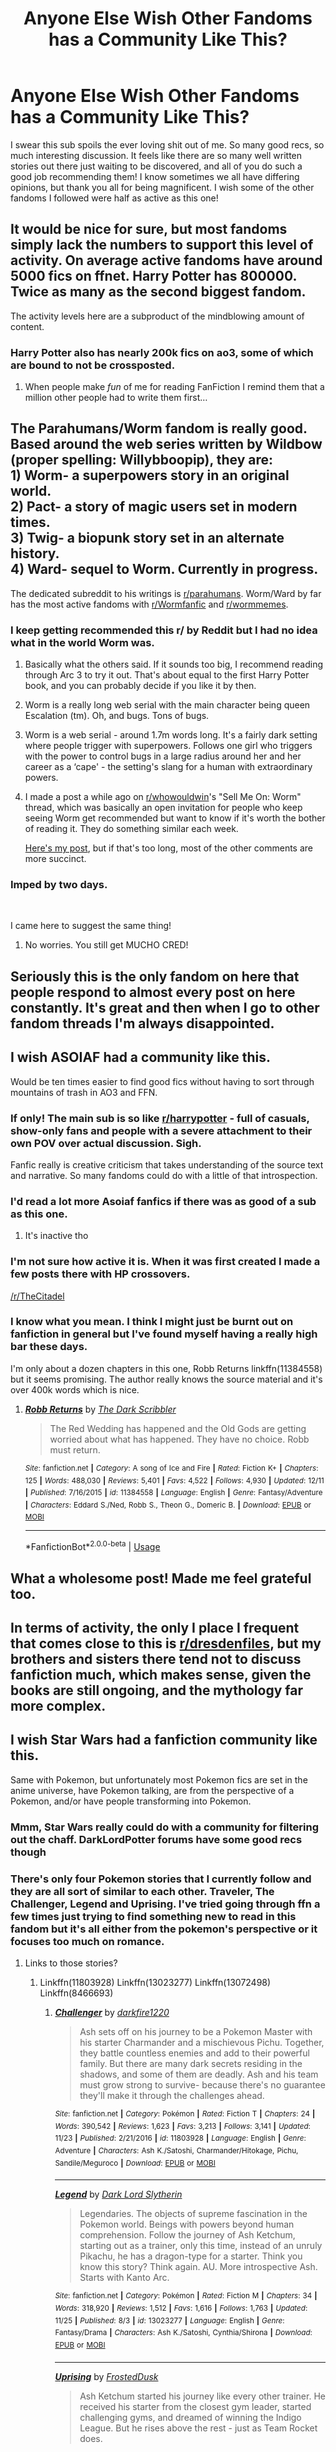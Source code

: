 #+TITLE: Anyone Else Wish Other Fandoms has a Community Like This?

* Anyone Else Wish Other Fandoms has a Community Like This?
:PROPERTIES:
:Author: gr8ful_bread
:Score: 177
:DateUnix: 1545516985.0
:DateShort: 2018-Dec-23
:END:
I swear this sub spoils the ever loving shit out of me. So many good recs, so much interesting discussion. It feels like there are so many well written stories out there just waiting to be discovered, and all of you do such a good job recommending them! I know sometimes we all have differing opinions, but thank you all for being magnificent. I wish some of the other fandoms I followed were half as active as this one!


** It would be nice for sure, but most fandoms simply lack the numbers to support this level of activity. On average active fandoms have around 5000 fics on ffnet. Harry Potter has 800000. Twice as many as the second biggest fandom.

The activity levels here are a subproduct of the mindblowing amount of content.
:PROPERTIES:
:Author: Aet2991
:Score: 82
:DateUnix: 1545523329.0
:DateShort: 2018-Dec-23
:END:

*** Harry Potter also has nearly 200k fics on ao3, some of which are bound to not be crossposted.
:PROPERTIES:
:Author: TGotAReddit
:Score: 29
:DateUnix: 1545539645.0
:DateShort: 2018-Dec-23
:END:

**** When people make /fun/ of me for reading FanFiction I remind them that a million other people had to write them first...
:PROPERTIES:
:Author: DearDeathDay
:Score: 19
:DateUnix: 1545577453.0
:DateShort: 2018-Dec-23
:END:


** The Parahumans/Worm fandom is really good. Based around the web series written by Wildbow (proper spelling: Willybboopip), they are:\\
1) Worm- a superpowers story in an original world.\\
2) Pact- a story of magic users set in modern times.\\
3) Twig- a biopunk story set in an alternate history.\\
4) Ward- sequel to Worm. Currently in progress.

The dedicated subreddit to his writings is [[/r/parahumans][r/parahumans]]. Worm/Ward by far has the most active fandoms with [[/r/Wormfanfic][r/Wormfanfic]] and [[/r/wormmemes][r/wormmemes]].
:PROPERTIES:
:Author: Dalai_Java
:Score: 51
:DateUnix: 1545519954.0
:DateShort: 2018-Dec-23
:END:

*** I keep getting recommended this r/ by Reddit but I had no idea what in the world Worm was.
:PROPERTIES:
:Author: gdmcdona
:Score: 14
:DateUnix: 1545523798.0
:DateShort: 2018-Dec-23
:END:

**** Basically what the others said. If it sounds too big, I recommend reading through Arc 3 to try it out. That's about equal to the first Harry Potter book, and you can probably decide if you like it by then.
:PROPERTIES:
:Author: TheWhiteSquirrel
:Score: 14
:DateUnix: 1545526983.0
:DateShort: 2018-Dec-23
:END:


**** Worm is a really long web serial with the main character being queen Escalation (tm). Oh, and bugs. Tons of bugs.
:PROPERTIES:
:Author: Ignorus
:Score: 9
:DateUnix: 1545524182.0
:DateShort: 2018-Dec-23
:END:


**** Worm is a web serial - around 1.7m words long. It's a fairly dark setting where people trigger with superpowers. Follows one girl who triggers with the power to control bugs in a large radius around her and her career as a ‘cape' - the setting's slang for a human with extraordinary powers.
:PROPERTIES:
:Score: 9
:DateUnix: 1545526287.0
:DateShort: 2018-Dec-23
:END:


**** I made a post a while ago on [[/r/whowouldwin][r/whowouldwin]]'s "Sell Me On: Worm" thread, which was basically an open invitation for people who keep seeing Worm get recommended but want to know if it's worth the bother of reading it. They do something similar each week.

[[https://www.reddit.com/r/whowouldwin/comments/a1snof/sell_me_onworm/eat1clg/?context=3][Here's my post]], but if that's too long, most of the other comments are more succinct.
:PROPERTIES:
:Author: Vwyx
:Score: 2
:DateUnix: 1545670352.0
:DateShort: 2018-Dec-24
:END:


*** Imped by two days.

​

I came here to suggest the same thing!
:PROPERTIES:
:Author: RavensDagger
:Score: 2
:DateUnix: 1545733853.0
:DateShort: 2018-Dec-25
:END:

**** No worries. You still get MUCHO CRED!
:PROPERTIES:
:Author: Dalai_Java
:Score: 2
:DateUnix: 1545734017.0
:DateShort: 2018-Dec-25
:END:


** Seriously this is the only fandom on here that people respond to almost every post on here constantly. It's great and then when I go to other fandom threads I'm always disappointed.
:PROPERTIES:
:Author: Garanar
:Score: 30
:DateUnix: 1545523200.0
:DateShort: 2018-Dec-23
:END:


** I wish ASOIAF had a community like this.

Would be ten times easier to find good fics without having to sort through mountains of trash in AO3 and FFN.
:PROPERTIES:
:Author: raapster
:Score: 22
:DateUnix: 1545550025.0
:DateShort: 2018-Dec-23
:END:

*** If only! The main sub is so like [[/r/harrypotter][r/harrypotter]] - full of casuals, show-only fans and people with a severe attachment to their own POV over actual discussion. Sigh.

Fanfic really is creative criticism that takes understanding of the source text and narrative. So many fandoms could do with a little of that introspection.
:PROPERTIES:
:Author: 360Saturn
:Score: 7
:DateUnix: 1545603911.0
:DateShort: 2018-Dec-24
:END:


*** I'd read a lot more Asoiaf fanfics if there was as good of a sub as this one.
:PROPERTIES:
:Author: ApteryxAustralis
:Score: 4
:DateUnix: 1545636781.0
:DateShort: 2018-Dec-24
:END:

**** It's inactive tho
:PROPERTIES:
:Author: raapster
:Score: 2
:DateUnix: 1545661488.0
:DateShort: 2018-Dec-24
:END:


*** I'm not sure how active it is. When it was first created I made a few posts there with HP crossovers.

[[/r/TheCitadel]]
:PROPERTIES:
:Author: FerusGrim
:Score: 1
:DateUnix: 1545682374.0
:DateShort: 2018-Dec-24
:END:


*** I know what you mean. I think I might just be burnt out on fanfiction in general but I've found myself having a really high bar these days.

I'm only about a dozen chapters in this one, Robb Returns linkffn(11384558) but it seems promising. The author really knows the source material and it's over 400k words which is nice.
:PROPERTIES:
:Author: alwaysaloneguy
:Score: 1
:DateUnix: 1545717217.0
:DateShort: 2018-Dec-25
:END:

**** [[https://www.fanfiction.net/s/11384558/1/][*/Robb Returns/*]] by [[https://www.fanfiction.net/u/519566/The-Dark-Scribbler][/The Dark Scribbler/]]

#+begin_quote
  The Red Wedding has happened and the Old Gods are getting worried about what has happened. They have no choice. Robb must return.
#+end_quote

^{/Site/:} ^{fanfiction.net} ^{*|*} ^{/Category/:} ^{A} ^{song} ^{of} ^{Ice} ^{and} ^{Fire} ^{*|*} ^{/Rated/:} ^{Fiction} ^{K+} ^{*|*} ^{/Chapters/:} ^{125} ^{*|*} ^{/Words/:} ^{488,030} ^{*|*} ^{/Reviews/:} ^{5,401} ^{*|*} ^{/Favs/:} ^{4,522} ^{*|*} ^{/Follows/:} ^{4,930} ^{*|*} ^{/Updated/:} ^{12/11} ^{*|*} ^{/Published/:} ^{7/16/2015} ^{*|*} ^{/id/:} ^{11384558} ^{*|*} ^{/Language/:} ^{English} ^{*|*} ^{/Genre/:} ^{Fantasy/Adventure} ^{*|*} ^{/Characters/:} ^{Eddard} ^{S./Ned,} ^{Robb} ^{S.,} ^{Theon} ^{G.,} ^{Domeric} ^{B.} ^{*|*} ^{/Download/:} ^{[[http://www.ff2ebook.com/old/ffn-bot/index.php?id=11384558&source=ff&filetype=epub][EPUB]]} ^{or} ^{[[http://www.ff2ebook.com/old/ffn-bot/index.php?id=11384558&source=ff&filetype=mobi][MOBI]]}

--------------

*FanfictionBot*^{2.0.0-beta} | [[https://github.com/tusing/reddit-ffn-bot/wiki/Usage][Usage]]
:PROPERTIES:
:Author: FanfictionBot
:Score: 1
:DateUnix: 1545717226.0
:DateShort: 2018-Dec-25
:END:


** What a wholesome post! Made me feel grateful too.
:PROPERTIES:
:Author: figsareflowers
:Score: 15
:DateUnix: 1545521815.0
:DateShort: 2018-Dec-23
:END:


** In terms of activity, the only I place I frequent that comes close to this is [[/r/dresdenfiles][r/dresdenfiles]], but my brothers and sisters there tend not to discuss fanfiction much, which makes sense, given the books are still ongoing, and the mythology far more complex.
:PROPERTIES:
:Author: CryptidGrimnoir
:Score: 12
:DateUnix: 1545536665.0
:DateShort: 2018-Dec-23
:END:


** I wish Star Wars had a fanfiction community like this.

Same with Pokemon, but unfortunately most Pokemon fics are set in the anime universe, have Pokemon talking, are from the perspective of a Pokemon, and/or have people transforming into Pokemon.
:PROPERTIES:
:Author: LittleDinghy
:Score: 12
:DateUnix: 1545562085.0
:DateShort: 2018-Dec-23
:END:

*** Mmm, Star Wars really could do with a community for filtering out the chaff. DarkLordPotter forums have some good recs though
:PROPERTIES:
:Author: bgottfried91
:Score: 4
:DateUnix: 1545584119.0
:DateShort: 2018-Dec-23
:END:


*** There's only four Pokemon stories that I currently follow and they are all sort of similar to each other. Traveler, The Challenger, Legend and Uprising. I've tried going through ffn a few times just trying to find something new to read in this fandom but it's all either from the pokemon's perspective or it focuses too much on romance.
:PROPERTIES:
:Author: alwaysaloneguy
:Score: 2
:DateUnix: 1545717706.0
:DateShort: 2018-Dec-25
:END:

**** Links to those stories?
:PROPERTIES:
:Author: LittleDinghy
:Score: 1
:DateUnix: 1545734931.0
:DateShort: 2018-Dec-25
:END:

***** Linkffn(11803928) Linkffn(13023277) Linkffn(13072498) Linkffn(8466693)
:PROPERTIES:
:Author: alwaysaloneguy
:Score: 2
:DateUnix: 1545767160.0
:DateShort: 2018-Dec-25
:END:

****** [[https://www.fanfiction.net/s/11803928/1/][*/Challenger/*]] by [[https://www.fanfiction.net/u/4310240/darkfire1220][/darkfire1220/]]

#+begin_quote
  Ash sets off on his journey to be a Pokemon Master with his starter Charmander and a mischievous Pichu. Together, they battle countless enemies and add to their powerful family. But there are many dark secrets residing in the shadows, and some of them are deadly. Ash and his team must grow strong to survive- because there's no guarantee they'll make it through the challenges ahead.
#+end_quote

^{/Site/:} ^{fanfiction.net} ^{*|*} ^{/Category/:} ^{Pokémon} ^{*|*} ^{/Rated/:} ^{Fiction} ^{T} ^{*|*} ^{/Chapters/:} ^{24} ^{*|*} ^{/Words/:} ^{390,542} ^{*|*} ^{/Reviews/:} ^{1,623} ^{*|*} ^{/Favs/:} ^{3,213} ^{*|*} ^{/Follows/:} ^{3,141} ^{*|*} ^{/Updated/:} ^{11/23} ^{*|*} ^{/Published/:} ^{2/21/2016} ^{*|*} ^{/id/:} ^{11803928} ^{*|*} ^{/Language/:} ^{English} ^{*|*} ^{/Genre/:} ^{Adventure} ^{*|*} ^{/Characters/:} ^{Ash} ^{K./Satoshi,} ^{Charmander/Hitokage,} ^{Pichu,} ^{Sandile/Meguroco} ^{*|*} ^{/Download/:} ^{[[http://www.ff2ebook.com/old/ffn-bot/index.php?id=11803928&source=ff&filetype=epub][EPUB]]} ^{or} ^{[[http://www.ff2ebook.com/old/ffn-bot/index.php?id=11803928&source=ff&filetype=mobi][MOBI]]}

--------------

[[https://www.fanfiction.net/s/13023277/1/][*/Legend/*]] by [[https://www.fanfiction.net/u/8526641/Dark-Lord-Slytherin][/Dark Lord Slytherin/]]

#+begin_quote
  Legendaries. The objects of supreme fascination in the Pokemon world. Beings with powers beyond human comprehension. Follow the journey of Ash Ketchum, starting out as a trainer, only this time, instead of an unruly Pikachu, he has a dragon-type for a starter. Think you know this story? Think again. AU. More introspective Ash. Starts with Kanto Arc.
#+end_quote

^{/Site/:} ^{fanfiction.net} ^{*|*} ^{/Category/:} ^{Pokémon} ^{*|*} ^{/Rated/:} ^{Fiction} ^{M} ^{*|*} ^{/Chapters/:} ^{34} ^{*|*} ^{/Words/:} ^{318,920} ^{*|*} ^{/Reviews/:} ^{1,512} ^{*|*} ^{/Favs/:} ^{1,616} ^{*|*} ^{/Follows/:} ^{1,763} ^{*|*} ^{/Updated/:} ^{11/25} ^{*|*} ^{/Published/:} ^{8/3} ^{*|*} ^{/id/:} ^{13023277} ^{*|*} ^{/Language/:} ^{English} ^{*|*} ^{/Genre/:} ^{Fantasy/Drama} ^{*|*} ^{/Characters/:} ^{Ash} ^{K./Satoshi,} ^{Cynthia/Shirona} ^{*|*} ^{/Download/:} ^{[[http://www.ff2ebook.com/old/ffn-bot/index.php?id=13023277&source=ff&filetype=epub][EPUB]]} ^{or} ^{[[http://www.ff2ebook.com/old/ffn-bot/index.php?id=13023277&source=ff&filetype=mobi][MOBI]]}

--------------

[[https://www.fanfiction.net/s/13072498/1/][*/Uprising/*]] by [[https://www.fanfiction.net/u/7219660/FrostedDusk][/FrostedDusk/]]

#+begin_quote
  Ash Ketchum started his journey like every other trainer. He received his starter from the closest gym leader, started challenging gyms, and dreamed of winning the Indigo League. But he rises above the rest - just as Team Rocket does.
#+end_quote

^{/Site/:} ^{fanfiction.net} ^{*|*} ^{/Category/:} ^{Pokémon} ^{*|*} ^{/Rated/:} ^{Fiction} ^{T} ^{*|*} ^{/Chapters/:} ^{4} ^{*|*} ^{/Words/:} ^{83,245} ^{*|*} ^{/Reviews/:} ^{160} ^{*|*} ^{/Favs/:} ^{460} ^{*|*} ^{/Follows/:} ^{540} ^{*|*} ^{/Updated/:} ^{12/4} ^{*|*} ^{/Published/:} ^{9/22} ^{*|*} ^{/id/:} ^{13072498} ^{*|*} ^{/Language/:} ^{English} ^{*|*} ^{/Genre/:} ^{Adventure/Mystery} ^{*|*} ^{/Characters/:} ^{Ash} ^{K./Satoshi,} ^{Rhyhorn/Sihorn} ^{*|*} ^{/Download/:} ^{[[http://www.ff2ebook.com/old/ffn-bot/index.php?id=13072498&source=ff&filetype=epub][EPUB]]} ^{or} ^{[[http://www.ff2ebook.com/old/ffn-bot/index.php?id=13072498&source=ff&filetype=mobi][MOBI]]}

--------------

[[https://www.fanfiction.net/s/8466693/1/][*/Traveler/*]] by [[https://www.fanfiction.net/u/2850031/The-Straight-Elf][/The Straight Elf/]]

#+begin_quote
  Ash Ketchum has been determined to become the best since he was a toddler. He has his eyes set on a charmander, but a twist of fate led him to the humble Nidoran. Note: Mix between anime and the games.
#+end_quote

^{/Site/:} ^{fanfiction.net} ^{*|*} ^{/Category/:} ^{Pokémon} ^{*|*} ^{/Rated/:} ^{Fiction} ^{T} ^{*|*} ^{/Chapters/:} ^{44} ^{*|*} ^{/Words/:} ^{1,066,447} ^{*|*} ^{/Reviews/:} ^{5,345} ^{*|*} ^{/Favs/:} ^{5,385} ^{*|*} ^{/Follows/:} ^{4,805} ^{*|*} ^{/Updated/:} ^{10/27} ^{*|*} ^{/Published/:} ^{8/25/2012} ^{*|*} ^{/id/:} ^{8466693} ^{*|*} ^{/Language/:} ^{English} ^{*|*} ^{/Genre/:} ^{Adventure} ^{*|*} ^{/Characters/:} ^{Ash} ^{K./Satoshi,} ^{Hypno/Sleeper,} ^{Magmortar/Booburn,} ^{Nidoking} ^{*|*} ^{/Download/:} ^{[[http://www.ff2ebook.com/old/ffn-bot/index.php?id=8466693&source=ff&filetype=epub][EPUB]]} ^{or} ^{[[http://www.ff2ebook.com/old/ffn-bot/index.php?id=8466693&source=ff&filetype=mobi][MOBI]]}

--------------

*FanfictionBot*^{2.0.0-beta} | [[https://github.com/tusing/reddit-ffn-bot/wiki/Usage][Usage]]
:PROPERTIES:
:Author: FanfictionBot
:Score: 2
:DateUnix: 1545767183.0
:DateShort: 2018-Dec-25
:END:


****** Thanks!
:PROPERTIES:
:Author: LittleDinghy
:Score: 1
:DateUnix: 1545769655.0
:DateShort: 2018-Dec-25
:END:


** Guys Star Trek has had an avid fandom since the 60s, yall just young
:PROPERTIES:
:Author: arist0geiton
:Score: 51
:DateUnix: 1545517912.0
:DateShort: 2018-Dec-23
:END:

*** Definitely guilty of not being aware of this - I'll have to check it out! I've been following Spider-Man's fandom lately and that isn't remotely close to being as big as HP's. I really wish it was though, they even have the whole “infinite universe/aus” bullshit as canon haha
:PROPERTIES:
:Author: gr8ful_bread
:Score: 28
:DateUnix: 1545519142.0
:DateShort: 2018-Dec-23
:END:


*** I would love to find the great fanfiction of the '90s Star Trek. I bet there was a ton, with the early Internet flourishing and zines being easier to produce - but how ? is there a database that's easy to navigate?
:PROPERTIES:
:Author: RL109531
:Score: 15
:DateUnix: 1545527918.0
:DateShort: 2018-Dec-23
:END:

**** That's where Mary Sue originated from. Well Mary Sue was a parody of a trope that was really, and I mean really, common back then.

​

If you really want fanfictions watch the newer movies.
:PROPERTIES:
:Author: PitchBlack4
:Score: 12
:DateUnix: 1545531433.0
:DateShort: 2018-Dec-23
:END:


**** 90s? In the nineteen seventies people wrote fanfiction, copied it THEMSELVES, stapled them into little booklets, and sold them at cons.

​

edit: Russian Trekkers had a thing where they'd go camp in the woods in big groups and talk about Star Trek the whole time. Those guys were hardcore.
:PROPERTIES:
:Author: arist0geiton
:Score: 6
:DateUnix: 1545589077.0
:DateShort: 2018-Dec-23
:END:


*** I read Star Trek fics too and AFAIK there are no subreddits for fic recommendations and discussions. I think that's what OP was getting at.
:PROPERTIES:
:Author: Pjcrafty
:Score: 5
:DateUnix: 1545550965.0
:DateShort: 2018-Dec-23
:END:


*** Oh god, so much cringy kirk/spock, I think I now understand a little what ptsd must be like. For context in my early teens when tng was comeing out there was a huge resurgence of TOS fanfic, and it was the first fandom I read, i remeber searching through absolute oceans of kirk/spock writen by fangirls in search of space combat centric fics.
:PROPERTIES:
:Author: gatshicenteri
:Score: 12
:DateUnix: 1545519464.0
:DateShort: 2018-Dec-23
:END:

**** 🙄
:PROPERTIES:
:Author: doctordramazone
:Score: 14
:DateUnix: 1545521427.0
:DateShort: 2018-Dec-23
:END:


** I wouldn't mind more recs of really good asoiaf fanfics. I want to read, I'm just not willing to read through the drivel /myself/ to find the good ones.
:PROPERTIES:
:Author: cavelioness
:Score: 6
:DateUnix: 1545541961.0
:DateShort: 2018-Dec-23
:END:

*** If you're interested, there's a ASOIAFxElder Scrolls crossover of the highest quality that I can recommend.
:PROPERTIES:
:Author: ZePwnzerRJ
:Score: 2
:DateUnix: 1545576726.0
:DateShort: 2018-Dec-23
:END:

**** Well I'm interested. What's it called?
:PROPERTIES:
:Author: NickNack4EvahBra
:Score: 2
:DateUnix: 1545584929.0
:DateShort: 2018-Dec-23
:END:

***** Of Kings, Draugr, and Dragons
:PROPERTIES:
:Author: ZePwnzerRJ
:Score: 2
:DateUnix: 1545588386.0
:DateShort: 2018-Dec-23
:END:


** I wish Firefly still had a major following. It was /such/ a good show!
:PROPERTIES:
:Author: searchingformytruth
:Score: 4
:DateUnix: 1545546345.0
:DateShort: 2018-Dec-23
:END:

*** The Firefly corpus is pretty static at this point (though there are a few people still writing new pics for it) and I think that's part of the reason why there's no community around it. There's just not enough content (and new content) to justify talking about :/

My personal recommendations for the fandom are: - linkffn(Forward by Peptuck): Great "Season 2" continuation that really feels like the show and is even divided into episodes. Focused on River post-Serenity, but everyone gets some character growth. If you don't read all of it, make sure to skip ahead and read the Last Man episode, starting on chapter 66. It's one of the best Western stories I've come across and is a perfect depiction of Jayne. - linkffn(Two Gorram Days by Dyce) and the rest of the Horseshoe Nail series: A somewhat fluffy shipping fic focused on River/Jayne. I don't normally go for shipping fics, but this has an actual plot and is the best explanation I've seen for why River and Jayne are actually a good match. Definitely white-washes Jayne a bit though. - linkffn(A man of honor by thescarredman) and the rest of the Firefly Mythverse: Hands down, best writing in the fandom. The series develops all of the characters nicely, but Jayne, Simon, and Badger get masterful treatments that turn them into utterly fascinating characters. Badger's arc in particular makes you realize how shallow canon's depiction of him was. Cannot recommend this enough.

To be honest, I've been waiting a long time to be able to make those recs XD
:PROPERTIES:
:Author: bgottfried91
:Score: 4
:DateUnix: 1545584065.0
:DateShort: 2018-Dec-23
:END:

**** [[https://www.fanfiction.net/s/4099993/1/][*/Forward/*]] by [[https://www.fanfiction.net/u/348055/Peptuck][/Peptuck/]]

#+begin_quote
  Following the Miranda broadwave, there's only one direction for Malcolm Reynolds and his crew to go. Part Nine: Wrath: Cornered on Persephone, River faces both the dark products of the Academy, and her own inner demons. Post-BDM, Series.
#+end_quote

^{/Site/:} ^{fanfiction.net} ^{*|*} ^{/Category/:} ^{Firefly} ^{*|*} ^{/Rated/:} ^{Fiction} ^{T} ^{*|*} ^{/Chapters/:} ^{78} ^{*|*} ^{/Words/:} ^{508,361} ^{*|*} ^{/Reviews/:} ^{1,727} ^{*|*} ^{/Favs/:} ^{1,436} ^{*|*} ^{/Follows/:} ^{1,245} ^{*|*} ^{/Updated/:} ^{5/4/2013} ^{*|*} ^{/Published/:} ^{2/27/2008} ^{*|*} ^{/id/:} ^{4099993} ^{*|*} ^{/Language/:} ^{English} ^{*|*} ^{/Genre/:} ^{Adventure/Drama} ^{*|*} ^{/Characters/:} ^{River} ^{*|*} ^{/Download/:} ^{[[http://www.ff2ebook.com/old/ffn-bot/index.php?id=4099993&source=ff&filetype=epub][EPUB]]} ^{or} ^{[[http://www.ff2ebook.com/old/ffn-bot/index.php?id=4099993&source=ff&filetype=mobi][MOBI]]}

--------------

[[https://www.fanfiction.net/s/3272960/1/][*/Two Gorram Days/*]] by [[https://www.fanfiction.net/u/337798/Dyce][/Dyce/]]

#+begin_quote
  PostObjects in Space, preSerenity. Jayne is left all alone with a bad leg and a crazy girl for two days. It doesn't go as badly as it could. First in the Horseshoe Nail series.
#+end_quote

^{/Site/:} ^{fanfiction.net} ^{*|*} ^{/Category/:} ^{Firefly} ^{*|*} ^{/Rated/:} ^{Fiction} ^{T} ^{*|*} ^{/Chapters/:} ^{2} ^{*|*} ^{/Words/:} ^{10,353} ^{*|*} ^{/Reviews/:} ^{215} ^{*|*} ^{/Favs/:} ^{1,181} ^{*|*} ^{/Follows/:} ^{110} ^{*|*} ^{/Published/:} ^{12/4/2006} ^{*|*} ^{/Status/:} ^{Complete} ^{*|*} ^{/id/:} ^{3272960} ^{*|*} ^{/Language/:} ^{English} ^{*|*} ^{/Genre/:} ^{Humor} ^{*|*} ^{/Characters/:} ^{Jayne,} ^{River} ^{*|*} ^{/Download/:} ^{[[http://www.ff2ebook.com/old/ffn-bot/index.php?id=3272960&source=ff&filetype=epub][EPUB]]} ^{or} ^{[[http://www.ff2ebook.com/old/ffn-bot/index.php?id=3272960&source=ff&filetype=mobi][MOBI]]}

--------------

[[https://www.fanfiction.net/s/5106208/1/][*/A Man of Honor/*]] by [[https://www.fanfiction.net/u/1769513/Thescarredman][/Thescarredman/]]

#+begin_quote
  First in the series. Simon has found a cure for River's condition... or is she just a new kind of crazy? River/Jayne, sort of. Well, not really. Maybe so.
#+end_quote

^{/Site/:} ^{fanfiction.net} ^{*|*} ^{/Category/:} ^{Firefly} ^{*|*} ^{/Rated/:} ^{Fiction} ^{T} ^{*|*} ^{/Words/:} ^{16,706} ^{*|*} ^{/Reviews/:} ^{68} ^{*|*} ^{/Favs/:} ^{193} ^{*|*} ^{/Follows/:} ^{39} ^{*|*} ^{/Published/:} ^{6/2/2009} ^{*|*} ^{/Status/:} ^{Complete} ^{*|*} ^{/id/:} ^{5106208} ^{*|*} ^{/Language/:} ^{English} ^{*|*} ^{/Genre/:} ^{Sci-Fi/Drama} ^{*|*} ^{/Characters/:} ^{Jayne,} ^{River} ^{*|*} ^{/Download/:} ^{[[http://www.ff2ebook.com/old/ffn-bot/index.php?id=5106208&source=ff&filetype=epub][EPUB]]} ^{or} ^{[[http://www.ff2ebook.com/old/ffn-bot/index.php?id=5106208&source=ff&filetype=mobi][MOBI]]}

--------------

*FanfictionBot*^{2.0.0-beta} | [[https://github.com/tusing/reddit-ffn-bot/wiki/Usage][Usage]]
:PROPERTIES:
:Author: FanfictionBot
:Score: 3
:DateUnix: 1545584100.0
:DateShort: 2018-Dec-23
:END:


**** Thanks!
:PROPERTIES:
:Author: searchingformytruth
:Score: 2
:DateUnix: 1545584842.0
:DateShort: 2018-Dec-23
:END:


** Sometimes I wish the Ranma fandom was a bit bigger than it is, but that's about it.
:PROPERTIES:
:Author: Raesong
:Score: 5
:DateUnix: 1545532470.0
:DateShort: 2018-Dec-23
:END:

*** Came to say the same thing about Ranma. You into fukufics or Ranma/HP xovers?
:PROPERTIES:
:Author: CynicalArtist
:Score: 2
:DateUnix: 1545532886.0
:DateShort: 2018-Dec-23
:END:

**** Neither, I prefer my Ranma fics exploring different possibilities, usually with Ranma exploring Ukyo's body.
:PROPERTIES:
:Author: Raesong
:Score: 6
:DateUnix: 1545540456.0
:DateShort: 2018-Dec-23
:END:

***** xD Alright nice lmao
:PROPERTIES:
:Author: CynicalArtist
:Score: 2
:DateUnix: 1545542975.0
:DateShort: 2018-Dec-23
:END:


** I wish star wars did
:PROPERTIES:
:Author: flingerdinger
:Score: 4
:DateUnix: 1545598302.0
:DateShort: 2018-Dec-24
:END:


** Definitely! For anime, Naruto has a really good fanfic subreddit but Im surprise that my hero academia doesn't have one despite how popular it is.
:PROPERTIES:
:Author: DreamyCurls
:Score: 7
:DateUnix: 1545540534.0
:DateShort: 2018-Dec-23
:END:


** While One Piece fandom is pretty decent, it is lacking in the fanfiction department. I would love if there were authors as devoted as those for Harry Potter. And if people could be writing more than just harem and slash.
:PROPERTIES:
:Author: PaslaKoneNaBetone
:Score: 2
:DateUnix: 1545549802.0
:DateShort: 2018-Dec-23
:END:


** I wish more of the comic book fandoms - specifically Spider-Man had an active fanfiction community like this one. So much of those fandoms are just smut, It'd be nice for more what-if type stories like there are in this community. Especially because Spider-Man and Marvel already have a "multi-verse" established as canon.
:PROPERTIES:
:Author: gr8ful_bread
:Score: 2
:DateUnix: 1545580157.0
:DateShort: 2018-Dec-23
:END:

*** I feel this real hard. Trying to filter out the smut and shipping from actual fics with a plot is a real nightmare, at least in the Marvel Cinematic Universe (MCU). It's probably because the movies made every dude ridiculously attractive, but I feel like even the fics tagged Gen on AO3 are like 90% shipping
:PROPERTIES:
:Author: bgottfried91
:Score: 2
:DateUnix: 1545584379.0
:DateShort: 2018-Dec-23
:END:

**** Agreed. FFN seems like it is slightly better, but not by much. It's a shame, because I'd love to read some solid Spider-Man fanfiction, there are so many different jumping off points within the story too that I think deserve some exploration. Maybe its time to just buckle down and just write it myself!
:PROPERTIES:
:Author: gr8ful_bread
:Score: 2
:DateUnix: 1545584918.0
:DateShort: 2018-Dec-23
:END:


** Yeah I need more cancer in my life
:PROPERTIES:
:Author: mrc4nn0n
:Score: -19
:DateUnix: 1545522292.0
:DateShort: 2018-Dec-23
:END:
